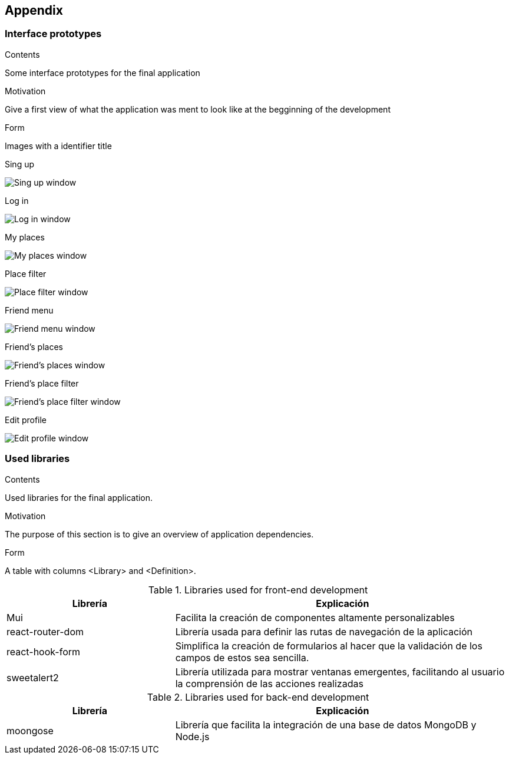 [[section-appendix-1]]
== Appendix

=== Interface prototypes



[role="arc42help"]
****
.Contents
Some interface prototypes for the final application


.Motivation
Give a first view of what the application was ment to look like at the begginning of the development


.Form
Images with a identifier title

****

.Sing up
image:appendix_1_sing_up.png["Sing up window"]

.Log in
image:appendix_1_log_in.png["Log in window"]

.My places
image:appendix_1_my_places.png["My places window"]

.Place filter
image:appendix_1_place_filter.png["Place filter window"]

.Friend menu
image:appendix_1_friend_menu.png["Friend menu window"]

.Friend's places
image:appendix_1_friends_places.png["Friend's places window"]

.Friend's place filter
image:appendix_1_friends_place_filter.png["Friend's place filter window"]

.Edit profile
image:appendix_1_edit_profile.png["Edit profile window"]

=== Used libraries

[role="arc42help"]
****
.Contents
Used libraries for the final application.

.Motivation
The purpose of this section is to give an overview of application dependencies.

.Form
A table with columns <Library> and <Definition>.

****

.Libraries used for front-end development

[options="header",cols="1,2"]
|===
|Librería|Explicación
| Mui | Facilita la creación de componentes altamente personalizables
| react-router-dom | Librería usada para definir las rutas de navegación de la aplicación
| react-hook-form | Simplifica la creación de formularios al hacer que la validación de los campos de estos sea sencilla.
| sweetalert2 | Librería utilizada para mostrar ventanas emergentes, facilitando al usuario la comprensión de las acciones realizadas
|===


.Libraries used for back-end development
[options="header",cols="1,2"]
|===
|Librería|Explicación
| moongose | Librería que facilita la integración de una base de datos MongoDB y Node.js
|===
